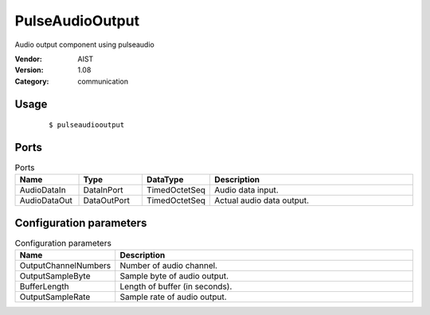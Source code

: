 PulseAudioOutput
================
Audio output component using pulseaudio

:Vendor: AIST
:Version: 1.08
:Category: communication

Usage
-----

  ::

  $ pulseaudiooutput


Ports
-----
.. csv-table:: Ports
   :header: "Name", "Type", "DataType", "Description"
   :widths: 8, 8, 8, 26
   
   "AudioDataIn", "DataInPort", "TimedOctetSeq", "Audio data input."
   "AudioDataOut", "DataOutPort", "TimedOctetSeq", "Actual audio data output."

.. digraph:: comp

   rankdir=LR;
   PulseAudioOutput [shape=Mrecord, label="PulseAudioOutput"];
   AudioDataIn [shape=plaintext, label="AudioDataIn"];
   AudioDataIn -> PulseAudioOutput;
   AudioDataOut [shape=plaintext, label="AudioDataOut"];
   PulseAudioOutput -> AudioDataOut;

Configuration parameters
------------------------
.. csv-table:: Configuration parameters
   :header: "Name", "Description"
   :widths: 12, 38
   
   "OutputChannelNumbers", "Number of audio channel."
   "OutputSampleByte", "Sample byte of audio output."
   "BufferLength", "Length of buffer (in seconds)."
   "OutputSampleRate", "Sample rate of audio output."

